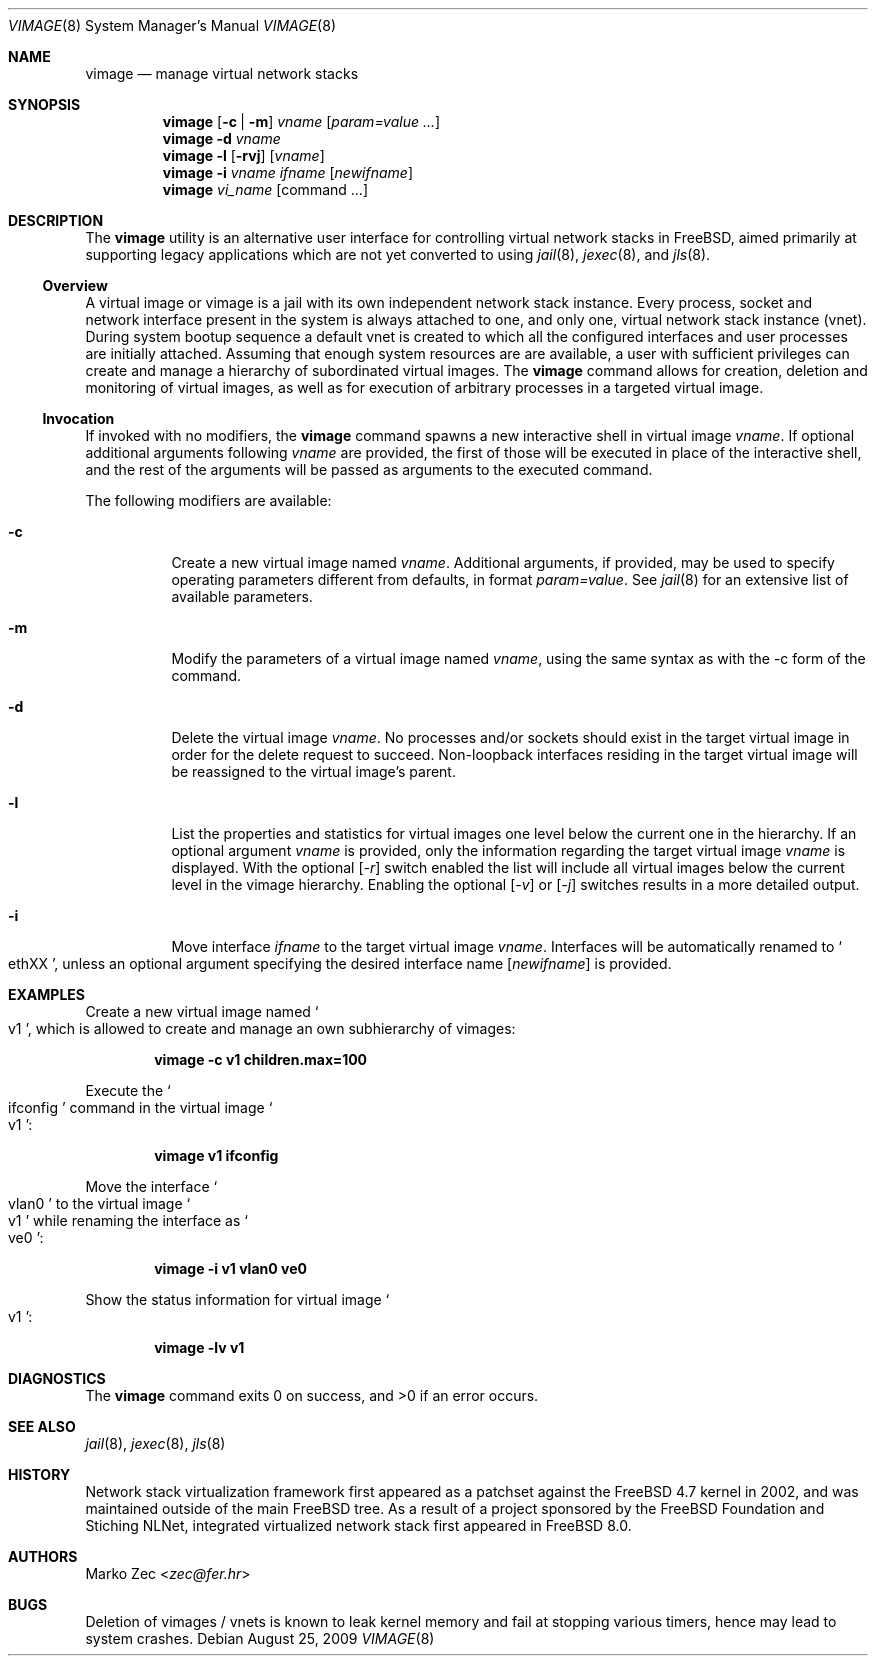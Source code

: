 .\" Copyright (c) 2002, 2003 Marko Zec <zec@fer.hr>
.\" Copyright (c) 2009 University of Zagreb
.\" Copyright (c) 2009 FreeBSD Foundation
.\"
.\" All rights reserved.
.\"
.\" Redistribution and use in source and binary forms, with or without
.\" modification, are permitted provided that the following conditions
.\" are met:
.\" 1. Redistributions of source code must retain the above copyright
.\"    notice, this list of conditions and the following disclaimer.
.\" 2. Redistributions in binary form must reproduce the above copyright
.\"    notice, this list of conditions and the following disclaimer in the
.\"    documentation and/or other materials provided with the distribution.
.\"
.\" THIS SOFTWARE IS PROVIDED BY THE AUTHOR AND CONTRIBUTORS ``AS IS'' AND
.\" ANY EXPRESS OR IMPLIED WARRANTIES, INCLUDING, BUT NOT LIMITED TO, THE
.\" IMPLIED WARRANTIES OF MERCHANTABILITY AND FITNESS FOR A PARTICULAR PURPOSE
.\" ARE DISCLAIMED.  IN NO EVENT SHALL THE AUTHOR OR CONTRIBUTORS BE LIABLE
.\" FOR ANY DIRECT, INDIRECT, INCIDENTAL, SPECIAL, EXEMPLARY, OR CONSEQUENTIAL
.\" DAMAGES (INCLUDING, BUT NOT LIMITED TO, PROCUREMENT OF SUBSTITUTE GOODS
.\" OR SERVICES; LOSS OF USE, DATA, OR PROFITS; OR BUSINESS INTERRUPTION)
.\" HOWEVER CAUSED AND ON ANY THEORY OF LIABILITY, WHETHER IN CONTRACT, STRICT
.\" LIABILITY, OR TORT (INCLUDING NEGLIGENCE OR OTHERWISE) ARISING IN ANY WAY
.\" OUT OF THE USE OF THIS SOFTWARE, EVEN IF ADVISED OF THE POSSIBILITY OF
.\" SUCH DAMAGE.
.\"
.\" $NQC$
.\"
.Dd August 25, 2009
.Dt VIMAGE 8
.Os
.Sh NAME
.Nm vimage
.Nd manage virtual network stacks
.Sh SYNOPSIS
.Nm
.Op Fl c | m
.Ar vname
.Op Ar param=value ...
.Nm
.Fl d
.Ar vname
.Nm
.Fl l
.Op Fl rvj
.Op Ar vname
.Nm
.Fl i
.Ar vname ifname
.Op Ar newifname
.Nm
.Ar vi_name
.Op command ...
.Sh DESCRIPTION
The
.Nm
utility is an alternative user interface for controlling virtual network
stacks in FreeBSD, aimed primarily at supporting legacy applications
which are not yet converted to using
.Xr jail 8 ,
.Xr jexec 8 ,
and
.Xr jls 8 .
.
.Ss Overview
A virtual image or vimage is a jail with its own independent network
stack instance.
Every process, socket and network interface present in the system is always
attached to one, and only one, virtual network stack instance (vnet).
During system bootup sequence a default vnet is created to which all the configured
interfaces and user processes are initially attached.
Assuming that enough system resources are are available, a user with sufficient
privileges can create and manage a hierarchy of subordinated virtual images.
The
.Nm
command allows for creation, deletion and monitoring of virtual images,
as well as for execution of arbitrary processes in a targeted virtual image.
.Ss Invocation
If invoked with no modifiers, the
.Nm
command spawns a new interactive shell in virtual image
.Ar vname .
If optional additional arguments following
.Ar vname
are provided, the first of those will be executed in place of the
interactive shell, and the rest of the arguments will be passed as
arguments to the executed command.
.Pp
The following modifiers are available:
.Bl -tag -width indent
.It Fl c
Create a new virtual image named
.Ar vname .
Additional arguments, if provided, may be used to specify operating
parameters different from defaults, in format
.Ar param=value .
See
.Xr jail 8
for an extensive list of available parameters.
.It Fl m
Modify the parameters of a virtual image named
.Ar vname ,
using the same syntax as with the -c form of the command.
.It Fl d
Delete the virtual image
.Ar vname .
No processes and/or sockets should exist in the target virtual image
in order for the delete request to succeed.
Non-loopback interfaces residing in the target virtual image
will be reassigned to the virtual image's parent.
.It Fl l
List the properties and statistics for virtual images one level below
the current one in the hierarchy.
If an optional argument
.Ar vname
is provided, only the information regarding the target virtual image
.Ar vname
is displayed.
With the optional
.Op Ar -r
switch enabled the list will include all virtual images below the
current level in the vimage hierarchy.
Enabling the optional
.Op Ar -v
or
.Op Ar -j
switches results in a more detailed output.
.It Fl i
Move interface
.Ar ifname
to the target virtual image
.Ar vname .
Interfaces will be automatically renamed to
.So
ethXX
.Sc ,
unless an optional argument specifying the desired interface name
.Op Ar newifname
is provided.
.El
.Sh EXAMPLES
Create a new virtual image named
.So v1
.Sc ,
which is allowed to create and manage an own subhierarchy of vimages:
.Pp
.Dl vimage -c v1 children.max=100
.Pp
Execute the
.So ifconfig
.Sc command in the virtual image
.So v1
.Sc :
.Pp
.Dl vimage v1 ifconfig
.Pp
Move the interface
.So vlan0
.Sc to the virtual image
.So v1
.Sc while renaming the interface as
.So
ve0
.Sc :
.Pp
.Dl vimage -i v1 vlan0 ve0
.Pp
Show the status information for virtual image
.So v1
.Sc :
.Pp
.Dl vimage -lv v1
.Sh DIAGNOSTICS
The
.Nm
command exits 0 on success, and >0 if an error occurs.
.Sh SEE ALSO
.Xr jail 8 ,
.Xr jexec 8 ,
.Xr jls 8
.Sh HISTORY
Network stack virtualization framework first appeared as a patchset
against the
.Fx 4.7
kernel in 2002, and was maintained outside of the main FreeBSD tree.
As a result of a project sponsored by the FreeBSD Foundation and
Stiching NLNet, integrated virtualized network stack first appeared in
.Fx 8.0 .
.Sh AUTHORS
.An Marko Zec Aq Mt zec@fer.hr
.Sh BUGS
Deletion of vimages / vnets is known to leak kernel memory and fail at
stopping various timers, hence may lead to system crashes.
